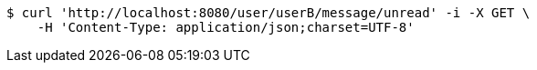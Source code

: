 [source,bash]
----
$ curl 'http://localhost:8080/user/userB/message/unread' -i -X GET \
    -H 'Content-Type: application/json;charset=UTF-8'
----
